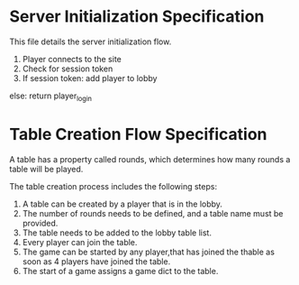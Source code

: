 * Server Initialization Specification

This file details the server initialization flow.

1. Player connects to the site
2. Check for session token
3. If session token:
   add player to lobby
else:
   return player_login

* Table Creation Flow Specification

A table has a property called rounds, which determines how many rounds a table will be played.

The table creation process includes the following steps:

1. A table can be created by a player that is in the lobby.
2. The number of rounds needs to be defined, and a table name must be provided.
3. The table needs to be added to the lobby table list.
4. Every player can join the table.
5. The game can be started by any player,that has joined the thable as soon as 4 players have joined the table.
6. The start of a game assigns a game dict to the table.
